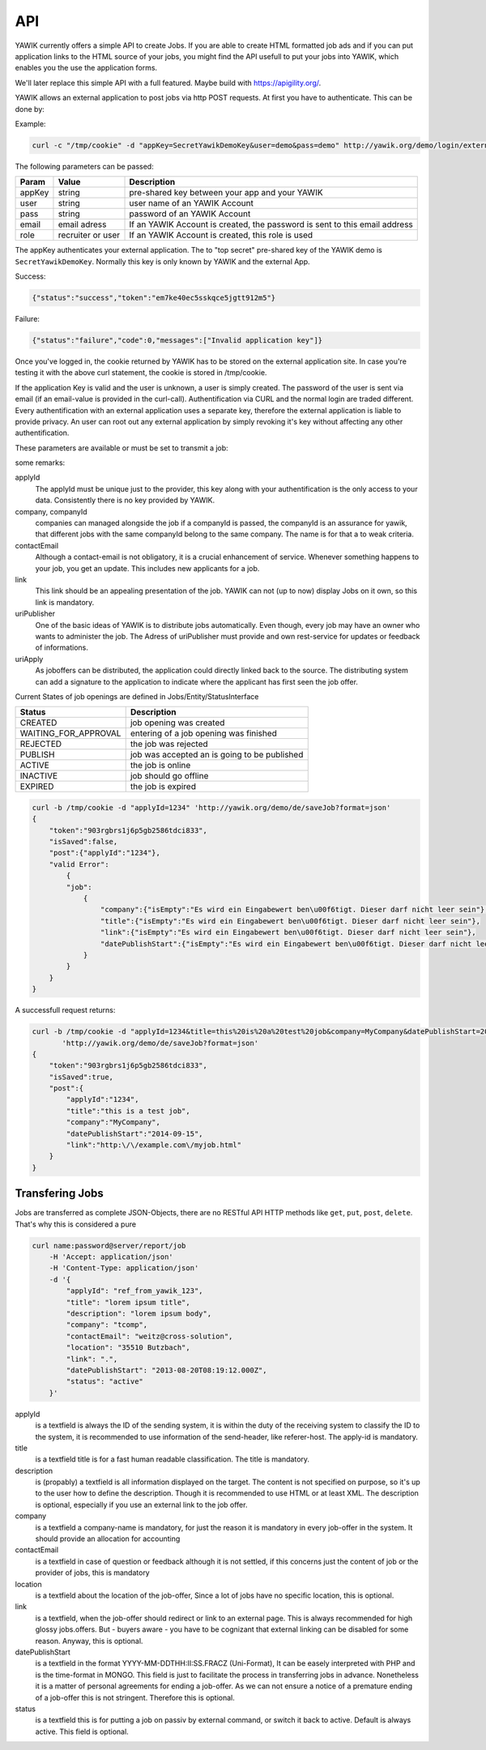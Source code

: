 API
===

YAWIK currently offers a simple API to create Jobs. If you are able to create HTML formatted job ads and if you can
put application links to the HTML source of your jobs, you might find the API usefull to put your jobs into YAWIK,
which enables you the use the application forms.

We'll later replace this simple API with a full featured. Maybe build with https://apigility.org/.

YAWIK allows an external application to post jobs via http POST requests. At first you have to authenticate. This can be
done by:

Example:

.. code-block:: sh

    curl -c "/tmp/cookie" -d "appKey=SecretYawikDemoKey&user=demo&pass=demo" http://yawik.org/demo/login/extern?format=json

The following parameters can be passed:

+---------+-------------------------+---------------------------------------------------------------------------+
|Param    |Value                    |Description                                                                |
+=========+=========================+===========================================================================+
|appKey   |string                   |pre-shared key between your app and your YAWIK                             |
+---------+-------------------------+---------------------------------------------------------------------------+
|user     |string                   |user name of an YAWIK Account                                              |
+---------+-------------------------+---------------------------------------------------------------------------+
|pass     |string                   |password of an YAWIK Account                                               |
+---------+-------------------------+---------------------------------------------------------------------------+
|email    |email adress             |If an YAWIK Account is created, the password is sent to this email address |
+---------+-------------------------+---------------------------------------------------------------------------+
|role     |recruiter or user        |If an YAWIK Account is created, this role is used                          |
+---------+-------------------------+---------------------------------------------------------------------------+

The appKey authenticates your external application. The to "top secret" pre-shared key of the YAWIK demo is
``SecretYawikDemoKey``. Normally this key is only known by YAWIK and the external App.

Success:

.. code-block:: sh

    {"status":"success","token":"em7ke40ec5sskqce5jgtt912m5"}

Failure:

.. code-block:: sh

    {"status":"failure","code":0,"messages":["Invalid application key"]}

Once you've logged in, the cookie returned by YAWIK has to be stored on the external application site. In case you're
testing it with the above curl statement, the cookie is stored in /tmp/cookie.

If the application Key is valid and the user is unknown, a user is simply created. The password of the user is sent via
email (if an email-value is provided in the curl-call).
Authentification via CURL and the normal login are traded different. Every authentification with an external application
uses a separate key, therefore the external application is liable to provide privacy.
An user can root out any external application by simply revoking it's key without affecting any other authentification.



These parameters are available or must be set to transmit a job:

+-----------------+-------------------------+---------+----------+---------------------------------------------------------------------------+
|Param            |Value                    |example  |mandatory |Description                                                                |
+=================+=========================+=========+==========+===========================================================================+
|applyId          |string                   |AMS79j   |yes       |the id is an unique key to adress your job                                 |
+-----------------+-------------------------+---------+----------+---------------------------------------------------------------------------+
|company          |string                   |         |yes       |name of the company                                                        |
+-----------------+-------------------------+---------+----------+---------------------------------------------------------------------------+
|companyId        |string                   |         |no        |if an id is provided, the company is stored in the YAWIK-DB                |
+-----------------+-------------------------+---------+----------+---------------------------------------------------------------------------+
|contactEmail     |email adress             |         |no        |for automatic informations like new applicants                             |
+-----------------+-------------------------+---------+----------+---------------------------------------------------------------------------+
|title            |string                   |         |yes       |for tabular overview                                                       |
+-----------------+-------------------------+---------+----------+---------------------------------------------------------------------------+
|location         |string                   |         |no        |for overview, will be later prone for indexing                             |
+-----------------+-------------------------+---------+----------+---------------------------------------------------------------------------+
|link             |http adress              |         |yes       |the job offer weblink                                                      |
+-----------------+-------------------------+---------+----------+---------------------------------------------------------------------------+
|datePublishStart |YYYY-MM-DD               |         |yes       |                                                                           |
+-----------------+-------------------------+---------+----------+---------------------------------------------------------------------------+
|status           |string                   |         |no        |Possible values                                                                           |
+-----------------+-------------------------+---------+----------+---------------------------------------------------------------------------+
|reference        |string                   |         |no        |an internal reference from the publisher                                   |
+-----------------+-------------------------+---------+----------+---------------------------------------------------------------------------+
|logoRef          |http adress              |         |no        |Logo for the Company                                                       |
+-----------------+-------------------------+---------+----------+---------------------------------------------------------------------------+
|uriPublisher     |http adress              |         |no        |who get the credit for any application                                     |
+-----------------+-------------------------+---------+----------+---------------------------------------------------------------------------+
|camEnabled       |boolean                  |         |no        |set to true shows up a link to an application form                         |
+-----------------+-------------------------+---------+----------+---------------------------------------------------------------------------+
|uriApply         |http adress              |         |no        |adress to an external application form                                     |
+-----------------+-------------------------+---------+----------+---------------------------------------------------------------------------+

some remarks:

applyId
    The applyId must be unique just to the provider, this key along with your authentification is the only access to your data.
    Consistently there is no key provided by YAWIK.

company, companyId
    companies can managed alongside the job if a companyId is passed, the companyId is an assurance for yawik, that different jobs with the same companyId belong to the same company.
    The name is for that a to weak criteria.

contactEmail
    Although a contact-email is not obligatory, it is a crucial enhancement of service. Whenever something happens to your job, you get an update.
    This includes new applicants for a job.

link
    This link should be an appealing presentation of the job. YAWIK can not (up to now) display Jobs on it own, so this link is mandatory.

uriPublisher
    One of the basic ideas of YAWIK is to distribute jobs automatically. Even though, every job may have an owner who wants to administer the job.
    The Adress of uriPublisher must provide and own rest-service for updates or feedback of informations.

uriApply
    As joboffers can be distributed, the application could directly linked back to the source.
    The distributing system can add a signature to the application to indicate where the applicant has first seen the job offer.

Current States of job openings are defined in Jobs/Entity/StatusInterface

+----------------------+----------------------------------------------+
|Status                |Description                                   |
+======================+==============================================+
|CREATED               | job opening was created                      |
+----------------------+----------------------------------------------+
|WAITING_FOR_APPROVAL  | entering of a job opening was finished       |
+----------------------+----------------------------------------------+
|REJECTED              | the job was rejected                         |
+----------------------+----------------------------------------------+
|PUBLISH               | job was accepted an is going to be published |
+----------------------+----------------------------------------------+
|ACTIVE                | the job is online                            |
+----------------------+----------------------------------------------+
|INACTIVE              | job should go offline                        |
+----------------------+----------------------------------------------+
|EXPIRED               | the job is expired                           |
+----------------------+----------------------------------------------+

.. code-block:: sh

    curl -b /tmp/cookie -d "applyId=1234" 'http://yawik.org/demo/de/saveJob?format=json'
    {
        "token":"903rgbrs1j6p5gb2586tdci833",
        "isSaved":false,
        "post":{"applyId":"1234"},
        "valid Error":
            {
            "job":
                {
                    "company":{"isEmpty":"Es wird ein Eingabewert ben\u00f6tigt. Dieser darf nicht leer sein"},
                    "title":{"isEmpty":"Es wird ein Eingabewert ben\u00f6tigt. Dieser darf nicht leer sein"},
                    "link":{"isEmpty":"Es wird ein Eingabewert ben\u00f6tigt. Dieser darf nicht leer sein"},
                    "datePublishStart":{"isEmpty":"Es wird ein Eingabewert ben\u00f6tigt. Dieser darf nicht leer sein"
                }
            }
        }
    }


A successfull request returns:

.. code-block:: sh

    curl -b /tmp/cookie -d "applyId=1234&title=this%20is%20a%20test%20job&company=MyCompany&datePublishStart=2014-09-15&link=http://example.com/myjob.html" \
           'http://yawik.org/demo/de/saveJob?format=json'
    {
        "token":"903rgbrs1j6p5gb2586tdci833",
        "isSaved":true,
        "post":{
            "applyId":"1234",
            "title":"this is a test job",
            "company":"MyCompany",
            "datePublishStart":"2014-09-15",
            "link":"http:\/\/example.com\/myjob.html"
        }
    }

Transfering Jobs
----------------

Jobs are transferred as complete JSON-Objects, there are no RESTful API HTTP methods like ``get``, ``put``, ``post``, ``delete``.
That's why this is considered a pure

.. code-block:: sh

    curl name:password@server/report/job
        -H 'Accept: application/json'
        -H 'Content-Type: application/json'
        -d '{
            "applyId": "ref_from_yawik_123",
            "title": "lorem ipsum title",
            "description": "lorem ipsum body",
            "company": "tcomp",
            "contactEmail": "weitz@cross-solution",
            "location": "35510 Butzbach",
            "link": ".",
            "datePublishStart": "2013-08-20T08:19:12.000Z",
            "status": "active"
        }'

applyId
    is a textfield
    is always the ID of the sending system, it is within the duty of the receiving system to classify the ID to the system,
    it is recommended to use information of the send-header, like referer-host.
    The apply-id is mandatory.

title
    is a textfield
    title is for a fast human readable classification.
    The title is mandatory.

description
    is (propably) a textfield
    is all information displayed on the target. The content is not specified on purpose, so it's up to the user how to define the description.
    Though it is recommended to use HTML or at least XML.
    The description is optional, especially if you use an external link to the job offer.

company
    is a textfield
    a company-name is mandatory, for just the reason it is mandatory in every job-offer in the system.
    It should provide an allocation for accounting

contactEmail
    is a textfield
    in case of question or feedback
    although it is not settled, if this concerns just the content of job or the provider of jobs, this is mandatory

location
    is a textfield about the location of the job-offer,
    Since a lot of jobs have no specific location, this is optional.

link
    is a textfield,
    when the job-offer should redirect or link to an external page. This is always recommended for high glossy jobs.offers.
    But - buyers aware - you have to be cognizant that external linking can be disabled for some reason.
    Anyway, this is optional.

datePublishStart
    is a textfield in the format YYYY-MM-DD\THH:II:SS.FRAC\Z (Uni-Format), It can be easely interpreted with PHP and is the time-format in MONGO.
    This field is just to facilitate the process in transferring jobs in advance.
    Nonetheless it is a matter of personal agreements for ending a job-offer. As we can not ensure a notice of a premature ending of a job-offer this is not stringent.
    Therefore this is optional.

status
    is a textfield
    this is for putting a job on passiv by external command, or switch it back to active.
    Default is always active. This field is optional.
